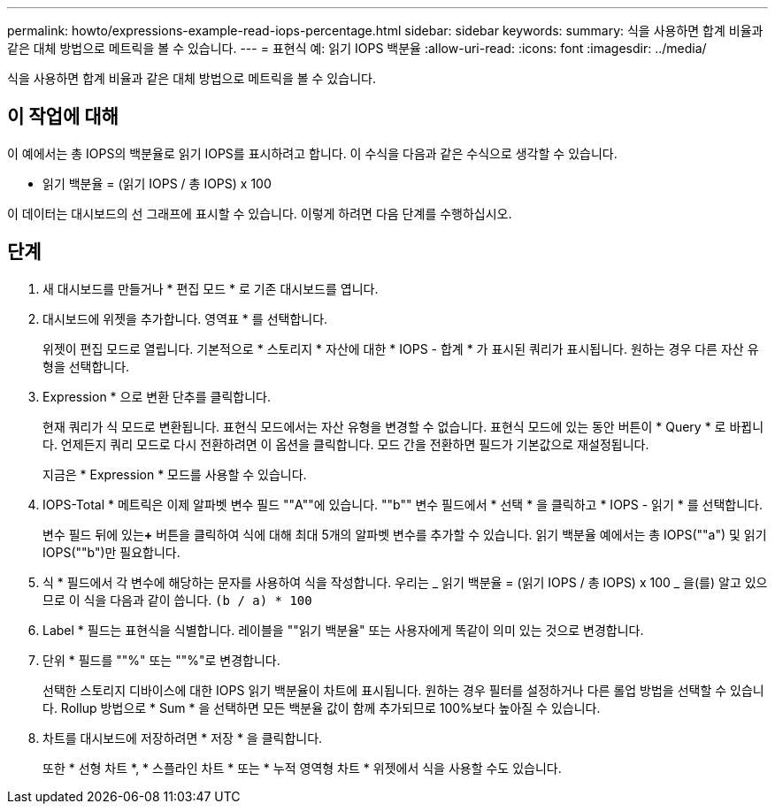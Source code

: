 ---
permalink: howto/expressions-example-read-iops-percentage.html 
sidebar: sidebar 
keywords:  
summary: 식을 사용하면 합계 비율과 같은 대체 방법으로 메트릭을 볼 수 있습니다. 
---
= 표현식 예: 읽기 IOPS 백분율
:allow-uri-read: 
:icons: font
:imagesdir: ../media/


[role="lead"]
식을 사용하면 합계 비율과 같은 대체 방법으로 메트릭을 볼 수 있습니다.



== 이 작업에 대해

이 예에서는 총 IOPS의 백분율로 읽기 IOPS를 표시하려고 합니다. 이 수식을 다음과 같은 수식으로 생각할 수 있습니다.

* 읽기 백분율 = (읽기 IOPS / 총 IOPS) x 100


이 데이터는 대시보드의 선 그래프에 표시할 수 있습니다. 이렇게 하려면 다음 단계를 수행하십시오.



== 단계

. 새 대시보드를 만들거나 * 편집 모드 * 로 기존 대시보드를 엽니다.
. 대시보드에 위젯을 추가합니다. 영역표 * 를 선택합니다.
+
위젯이 편집 모드로 열립니다. 기본적으로 * 스토리지 * 자산에 대한 * IOPS - 합계 * 가 표시된 쿼리가 표시됩니다. 원하는 경우 다른 자산 유형을 선택합니다.

. Expression * 으로 변환 단추를 클릭합니다.
+
현재 쿼리가 식 모드로 변환됩니다. 표현식 모드에서는 자산 유형을 변경할 수 없습니다. 표현식 모드에 있는 동안 버튼이 * Query * 로 바뀝니다. 언제든지 쿼리 모드로 다시 전환하려면 이 옵션을 클릭합니다. 모드 간을 전환하면 필드가 기본값으로 재설정됩니다.

+
지금은 * Expression * 모드를 사용할 수 있습니다.

. IOPS-Total * 메트릭은 이제 알파벳 변수 필드 ""A""에 있습니다. ""b"" 변수 필드에서 * 선택 * 을 클릭하고 * IOPS - 읽기 * 를 선택합니다.
+
변수 필드 뒤에 있는**+** 버튼을 클릭하여 식에 대해 최대 5개의 알파벳 변수를 추가할 수 있습니다. 읽기 백분율 예에서는 총 IOPS(""a") 및 읽기 IOPS(""b")만 필요합니다.

. 식 * 필드에서 각 변수에 해당하는 문자를 사용하여 식을 작성합니다. 우리는 _ 읽기 백분율 = (읽기 IOPS / 총 IOPS) x 100 _ 을(를) 알고 있으므로 이 식을 다음과 같이 씁니다. `(b / a) * 100`
. Label * 필드는 표현식을 식별합니다. 레이블을 ""읽기 백분율" 또는 사용자에게 똑같이 의미 있는 것으로 변경합니다.
. 단위 * 필드를 ""%" 또는 ""%"로 변경합니다.
+
선택한 스토리지 디바이스에 대한 IOPS 읽기 백분율이 차트에 표시됩니다. 원하는 경우 필터를 설정하거나 다른 롤업 방법을 선택할 수 있습니다. Rollup 방법으로 * Sum * 을 선택하면 모든 백분율 값이 함께 추가되므로 100%보다 높아질 수 있습니다.

. 차트를 대시보드에 저장하려면 * 저장 * 을 클릭합니다.
+
또한 * 선형 차트 *, * 스플라인 차트 * 또는 * 누적 영역형 차트 * 위젯에서 식을 사용할 수도 있습니다.


